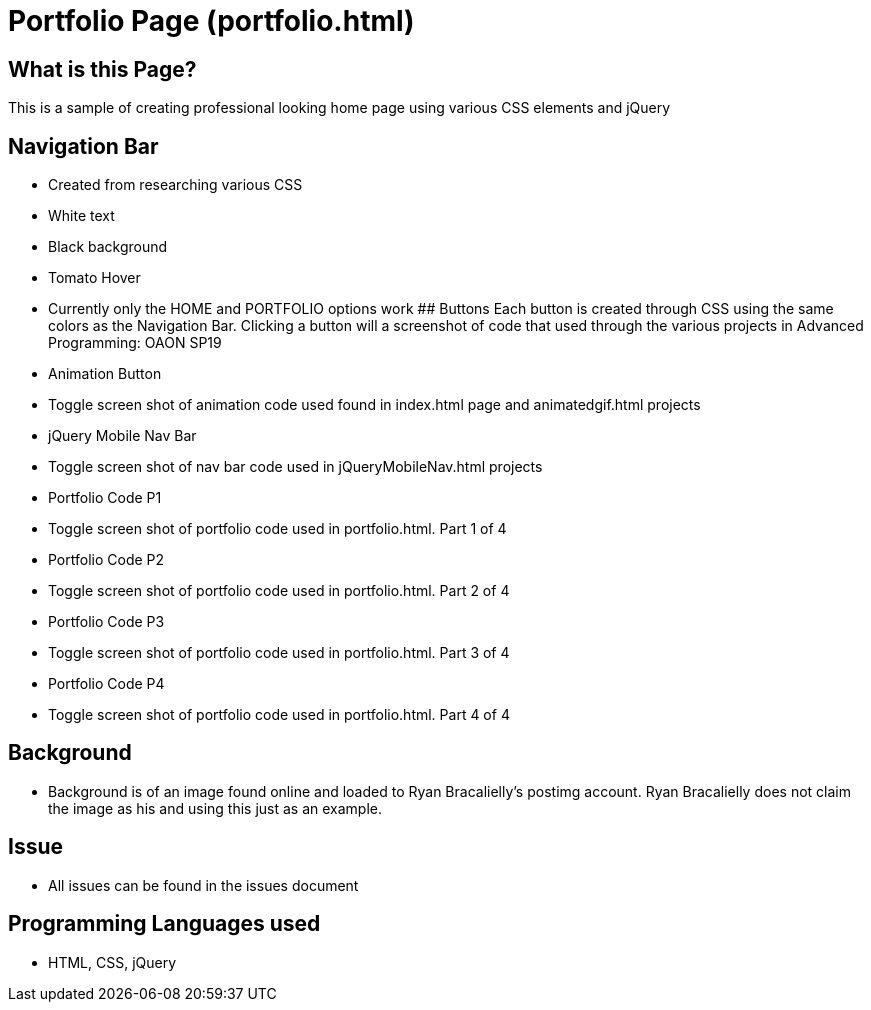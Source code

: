 # Portfolio Page (portfolio.html)

## What is this Page? 
This is a sample of creating professional looking home page using various CSS elements and jQuery

## Navigation Bar 
- Created from researching various CSS 
	- White text 
	- Black background 
	- Tomato Hover
- Currently only the HOME and PORTFOLIO options work 
## Buttons 
Each button is created through CSS using the same colors as the Navigation Bar. Clicking a button will a screenshot of code that used through the various projects in Advanced Programming: OAON SP19
- Animation Button
	- Toggle screen shot of animation code used found in index.html page and animatedgif.html projects 
- jQuery Mobile Nav Bar 
	- Toggle screen shot of nav bar code used in jQueryMobileNav.html projects
- Portfolio Code P1
	- Toggle screen shot of portfolio code used in portfolio.html. Part 1 of 4
- Portfolio Code P2
- Toggle screen shot of portfolio code used in portfolio.html. Part 2 of 4
- Portfolio Code P3
	- Toggle screen shot of portfolio code used in portfolio.html. Part 3 of 4
- Portfolio Code P4
	- Toggle screen shot of portfolio code used in portfolio.html. Part 4 of 4

## Background 
-	Background is of an image found online and loaded to Ryan Bracalielly’s postimg account. Ryan Bracalielly does not claim the image as his and using this just as an example. 

## Issue
-	All issues can be found in the issues document  

## Programming Languages used 
- HTML, CSS, jQuery
